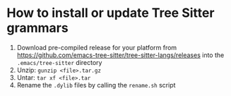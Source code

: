 #+STARTUP: showall indent
* How to install or update Tree Sitter grammars

1. Download pre-compiled release for your platform from https://github.com/emacs-tree-sitter/tree-sitter-langs/releases into the ~.emacs/tree-sitter~ directory
2. Unzip: ~gunzip <file>.tar.gz~
3. Untar: ~tar xf <file>.tar~
4. Rename the ~.dylib~ files by calling the ~rename.sh~ script
